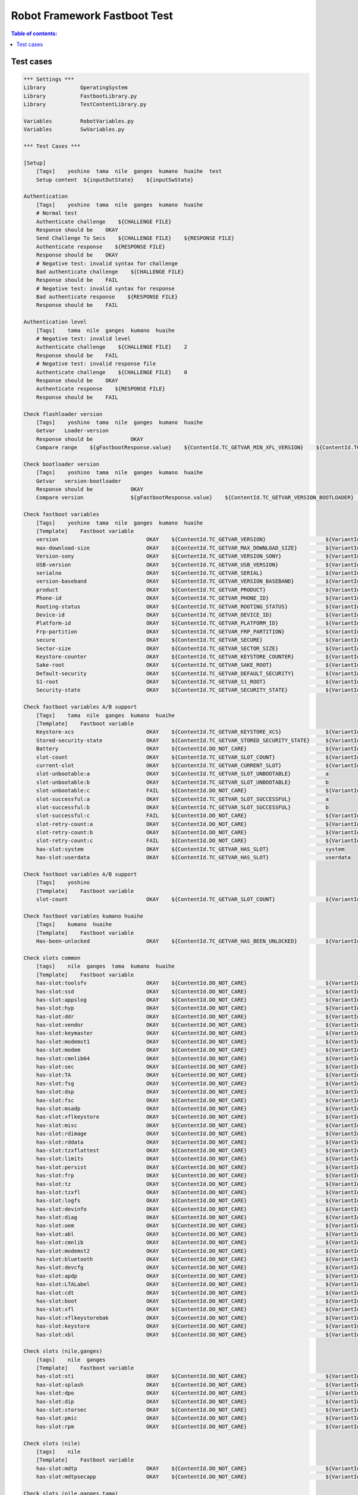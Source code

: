 .. default-role:: code

=====================================
  Robot Framework Fastboot Test
=====================================

.. contents:: Table of contents:
   :local:
   :depth: 2


Test cases
==========

.. code:: robotframework

    *** Settings ***
    Library           OperatingSystem
    Library           FastbootLibrary.py
    Library           TestContentLibrary.py

    Variables         RobotVariables.py
    Variables         SwVariables.py

    *** Test Cases ***

    [Setup]
        [Tags]    yoshino  tama  nile  ganges  kumano  huaihe  test
        Setup content  ${inputDutState}    ${inputSwState}

    Authentication
        [Tags]    yoshino  tama  nile  ganges  kumano  huaihe
        # Normal test
        Authenticate challenge    ${CHALLENGE FILE}
        Response should be    OKAY
        Send Challenge To Secs    ${CHALLENGE FILE}    ${RESPONSE FILE}
        Authenticate response    ${RESPONSE FILE}
        Response should be    OKAY
        # Negative test: invalid syntax for challenge
        Bad authenticate challenge    ${CHALLENGE FILE}
        Response should be    FAIL
        # Negative test: invalid syntax for response
        Bad authenticate response    ${RESPONSE FILE}
        Response should be    FAIL

    Authentication level
        [Tags]    tama  nile  ganges  kumano  huaihe
        # Negative test: invalid level
        Authenticate challenge    ${CHALLENGE FILE}    2
        Response should be    FAIL
        # Negative test: invalid response file
        Authenticate challenge    ${CHALLENGE FILE}    0
        Response should be    OKAY
        Authenticate response    ${RESPONSE FILE}
        Response should be    FAIL

    Check flashloader version
        [Tags]    yoshino  tama  nile  ganges  kumano  huaihe
        Getvar   Loader-version
        Response should be            OKAY
        Compare range    ${gFastbootResponse.value}    ${ContentId.TC_GETVAR_MIN_XFL_VERSION}    ${ContentId.TC_GETVAR_MAX_XFL_VERSION}    ${VariantId.TCV_VALID}

    Check bootloader version
        [Tags]    yoshino  tama  nile  ganges  kumano  huaihe
        Getvar   version-bootloader
        Response should be            OKAY
        Compare version               ${gFastbootResponse.value}    ${ContentId.TC_GETVAR_VERSION_BOOTLOADER}    ${VariantId.TCV_VALID}

    Check fastboot variables
        [Tags]    yoshino  tama  nile  ganges  kumano  huaihe
        [Template]    Fastboot variable
        version                            OKAY    ${ContentId.TC_GETVAR_VERSION}                   ${VariantId.TCV_VALID}
        max-download-size                  OKAY    ${ContentId.TC_GETVAR_MAX_DOWNLOAD_SIZE}         ${VariantId.TCV_VALID}
        Version-sony                       OKAY    ${ContentId.TC_GETVAR_VERSION_SONY}              ${VariantId.TCV_VALID}
        USB-version                        OKAY    ${ContentId.TC_GETVAR_USB_VERSION}               ${VariantId.TCV_VALID}
        serialno                           OKAY    ${ContentId.TC_GETVAR_SERIAL}                    ${VariantId.TCV_VALID}
        version-baseband                   OKAY    ${ContentId.TC_GETVAR_VERSION_BASEBAND}          ${VariantId.TCV_VALID}
        product                            OKAY    ${ContentId.TC_GETVAR_PRODUCT}                   ${VariantId.TCV_VALID}
        Phone-id                           OKAY    ${ContentId.TC_GETVAR_PHONE_ID}                  ${VariantId.TCV_VALID}
        Rooting-status                     OKAY    ${ContentId.TC_GETVAR_ROOTING_STATUS}            ${VariantId.TCV_VALID}
        Device-id                          OKAY    ${ContentId.TC_GETVAR_DEVICE_ID}                 ${VariantId.TCV_VALID}
        Platform-id                        OKAY    ${ContentId.TC_GETVAR_PLATFORM_ID}               ${VariantId.TCV_VALID}
        Frp-partition                      OKAY    ${ContentId.TC_GETVAR_FRP_PARTITION}             ${VariantId.TCV_VALID}
        secure                             OKAY    ${ContentId.TC_GETVAR_SECURE}                    ${VariantId.TCV_VALID}
        Sector-size                        OKAY    ${ContentId.TC_GETVAR_SECTOR_SIZE}               ${VariantId.TCV_VALID}
        Keystore-counter                   OKAY    ${ContentId.TC_GETVAR_KEYSTORE_COUNTER}          ${VariantId.TCV_VALID}
        Sake-root                          OKAY    ${ContentId.TC_GETVAR_SAKE_ROOT}                 ${VariantId.TCV_VALID}
        Default-security                   OKAY    ${ContentId.TC_GETVAR_DEFAULT_SECURITY}          ${VariantId.TCV_VALID}
        S1-root                            OKAY    ${ContentId.TC_GETVAR_S1_ROOT}                   ${VariantId.TCV_VALID}
        Security-state                     OKAY    ${ContentId.TC_GETVAR_SECURITY_STATE}            ${VariantId.TCV_VALID}

    Check fastboot variables A/B support
        [Tags]    tama  nile  ganges  kumano  huaihe
        [Template]    Fastboot variable
        Keystore-xcs                       OKAY    ${ContentId.TC_GETVAR_KEYSTORE_XCS}              ${VariantId.TCV_VALID}
        Stored-security-state              OKAY    ${ContentId.TC_GETVAR_STORED_SECURITY_STATE}     ${VariantId.TCV_VALID}
        Battery                            OKAY    ${ContentId.DO_NOT_CARE}                         ${VariantId.TCV_VALID}
        slot-count                         OKAY    ${ContentId.TC_GETVAR_SLOT_COUNT}                ${VariantId.TCV_VALID}
        current-slot                       OKAY    ${ContentId.TC_GETVAR_CURRENT_SLOT}              ${VariantId.TCV_VALID}
        slot-unbootable:a                  OKAY    ${ContentId.TC_GETVAR_SLOT_UNBOOTABLE}           a
        slot-unbootable:b                  OKAY    ${ContentId.TC_GETVAR_SLOT_UNBOOTABLE}           b
        slot-unbootable:c                  FAIL    ${ContentId.DO_NOT_CARE}                         ${VariantId.TCV_VALID}
        slot-successful:a                  OKAY    ${ContentId.TC_GETVAR_SLOT_SUCCESSFUL}           a
        slot-successful:b                  OKAY    ${ContentId.TC_GETVAR_SLOT_SUCCESSFUL}           b
        slot-successful:c                  FAIL    ${ContentId.DO_NOT_CARE}                         ${VariantId.TCV_VALID}
        slot-retry-count:a                 OKAY    ${ContentId.DO_NOT_CARE}                         ${VariantId.TCV_VALID}
        slot-retry-count:b                 OKAY    ${ContentId.DO_NOT_CARE}                         ${VariantId.TCV_VALID}
        slot-retry-count:c                 FAIL    ${ContentId.DO_NOT_CARE}                         ${VariantId.TCV_VALID}
        has-slot:system                    OKAY    ${ContentId.TC_GETVAR_HAS_SLOT}                  system
        has-slot:userdata                  OKAY    ${ContentId.TC_GETVAR_HAS_SLOT}                  userdata

    Check fastboot variables A/B support
        [Tags]    yoshino
        [Template]    Fastboot variable
        slot-count                         OKAY    ${ContentId.TC_GETVAR_SLOT_COUNT}                ${VariantId.TCV_VALID}

    Check fastboot variables kumano huaihe
        [Tags]    kumano  huaihe
        [Template]    Fastboot variable
        Has-been-unlocked                  OKAY    ${ContentId.TC_GETVAR_HAS_BEEN_UNLOCKED}         ${VariantId.TCV_VALID}

    Check slots common
        [tags]    nile  ganges  tama  kumano  huaihe
        [Template]    Fastboot variable
        has-slot:toolsfv                   OKAY    ${ContentId.DO_NOT_CARE}                         ${VariantId.TCV_VALID}
        has-slot:ssd                       OKAY    ${ContentId.DO_NOT_CARE}                         ${VariantId.TCV_VALID}
        has-slot:appslog                   OKAY    ${ContentId.DO_NOT_CARE}                         ${VariantId.TCV_VALID}
        has-slot:hyp                       OKAY    ${ContentId.DO_NOT_CARE}                         ${VariantId.TCV_VALID}
        has-slot:ddr                       OKAY    ${ContentId.DO_NOT_CARE}                         ${VariantId.TCV_VALID}
        has-slot:vendor                    OKAY    ${ContentId.DO_NOT_CARE}                         ${VariantId.TCV_VALID}
        has-slot:keymaster                 OKAY    ${ContentId.DO_NOT_CARE}                         ${VariantId.TCV_VALID}
        has-slot:modemst1                  OKAY    ${ContentId.DO_NOT_CARE}                         ${VariantId.TCV_VALID}
        has-slot:modem                     OKAY    ${ContentId.DO_NOT_CARE}                         ${VariantId.TCV_VALID}
        has-slot:cmnlib64                  OKAY    ${ContentId.DO_NOT_CARE}                         ${VariantId.TCV_VALID}
        has-slot:sec                       OKAY    ${ContentId.DO_NOT_CARE}                         ${VariantId.TCV_VALID}
        has-slot:TA                        OKAY    ${ContentId.DO_NOT_CARE}                         ${VariantId.TCV_VALID}
        has-slot:fsg                       OKAY    ${ContentId.DO_NOT_CARE}                         ${VariantId.TCV_VALID}
        has-slot:dsp                       OKAY    ${ContentId.DO_NOT_CARE}                         ${VariantId.TCV_VALID}
        has-slot:fsc                       OKAY    ${ContentId.DO_NOT_CARE}                         ${VariantId.TCV_VALID}
        has-slot:msadp                     OKAY    ${ContentId.DO_NOT_CARE}                         ${VariantId.TCV_VALID}
        has-slot:xflkeystore               OKAY    ${ContentId.DO_NOT_CARE}                         ${VariantId.TCV_VALID}
        has-slot:misc                      OKAY    ${ContentId.DO_NOT_CARE}                         ${VariantId.TCV_VALID}
        has-slot:rdimage                   OKAY    ${ContentId.DO_NOT_CARE}                         ${VariantId.TCV_VALID}
        has-slot:rddata                    OKAY    ${ContentId.DO_NOT_CARE}                         ${VariantId.TCV_VALID}
        has-slot:tzxflattest               OKAY    ${ContentId.DO_NOT_CARE}                         ${VariantId.TCV_VALID}
        has-slot:limits                    OKAY    ${ContentId.DO_NOT_CARE}                         ${VariantId.TCV_VALID}
        has-slot:persist                   OKAY    ${ContentId.DO_NOT_CARE}                         ${VariantId.TCV_VALID}
        has-slot:frp                       OKAY    ${ContentId.DO_NOT_CARE}                         ${VariantId.TCV_VALID}
        has-slot:tz                        OKAY    ${ContentId.DO_NOT_CARE}                         ${VariantId.TCV_VALID}
        has-slot:tzxfl                     OKAY    ${ContentId.DO_NOT_CARE}                         ${VariantId.TCV_VALID}
        has-slot:logfs                     OKAY    ${ContentId.DO_NOT_CARE}                         ${VariantId.TCV_VALID}
        has-slot:devinfo                   OKAY    ${ContentId.DO_NOT_CARE}                         ${VariantId.TCV_VALID}
        has-slot:diag                      OKAY    ${ContentId.DO_NOT_CARE}                         ${VariantId.TCV_VALID}
        has-slot:oem                       OKAY    ${ContentId.DO_NOT_CARE}                         ${VariantId.TCV_VALID}
        has-slot:abl                       OKAY    ${ContentId.DO_NOT_CARE}                         ${VariantId.TCV_VALID}
        has-slot:cmnlib                    OKAY    ${ContentId.DO_NOT_CARE}                         ${VariantId.TCV_VALID}
        has-slot:modemst2                  OKAY    ${ContentId.DO_NOT_CARE}                         ${VariantId.TCV_VALID}
        has-slot:bluetooth                 OKAY    ${ContentId.DO_NOT_CARE}                         ${VariantId.TCV_VALID}
        has-slot:devcfg                    OKAY    ${ContentId.DO_NOT_CARE}                         ${VariantId.TCV_VALID}
        has-slot:apdp                      OKAY    ${ContentId.DO_NOT_CARE}                         ${VariantId.TCV_VALID}
        has-slot:LTALabel                  OKAY    ${ContentId.DO_NOT_CARE}                         ${VariantId.TCV_VALID}
        has-slot:cdt                       OKAY    ${ContentId.DO_NOT_CARE}                         ${VariantId.TCV_VALID}
        has-slot:boot                      OKAY    ${ContentId.DO_NOT_CARE}                         ${VariantId.TCV_VALID}
        has-slot:xfl                       OKAY    ${ContentId.DO_NOT_CARE}                         ${VariantId.TCV_VALID}
        has-slot:xflkeystorebak            OKAY    ${ContentId.DO_NOT_CARE}                         ${VariantId.TCV_VALID}
        has-slot:keystore                  OKAY    ${ContentId.DO_NOT_CARE}                         ${VariantId.TCV_VALID}
        has-slot:xbl                       OKAY    ${ContentId.DO_NOT_CARE}                         ${VariantId.TCV_VALID}

    Check slots (nile,ganges)
        [tags]    nile  ganges
        [Template]    Fastboot variable
        has-slot:sti                       OKAY    ${ContentId.DO_NOT_CARE}                         ${VariantId.TCV_VALID}
        has-slot:splash                    OKAY    ${ContentId.DO_NOT_CARE}                         ${VariantId.TCV_VALID}
        has-slot:dpo                       OKAY    ${ContentId.DO_NOT_CARE}                         ${VariantId.TCV_VALID}
        has-slot:dip                       OKAY    ${ContentId.DO_NOT_CARE}                         ${VariantId.TCV_VALID}
        has-slot:storsec                   OKAY    ${ContentId.DO_NOT_CARE}                         ${VariantId.TCV_VALID}
        has-slot:pmic                      OKAY    ${ContentId.DO_NOT_CARE}                         ${VariantId.TCV_VALID}
        has-slot:rpm                       OKAY    ${ContentId.DO_NOT_CARE}                         ${VariantId.TCV_VALID}

    Check slots (nile)
        [tags]    nile
        [Template]    Fastboot variable
        has-slot:mdtp                      OKAY    ${ContentId.DO_NOT_CARE}                         ${VariantId.TCV_VALID}
        has-slot:mdtpsecapp                OKAY    ${ContentId.DO_NOT_CARE}                         ${VariantId.TCV_VALID}

    Check slots (nile,ganges,tama)
        [tags]    nile  ganges  tama
        [Template]    Fastboot variable
        has-slot:fsmetadata                OKAY    ${ContentId.DO_NOT_CARE}                         ${VariantId.TCV_VALID}

    Check slots (nile,tama)
        [tags]    nile  tama
        [Template]    Fastboot variable
        has-slot:Qnovo                     OKAY    ${ContentId.DO_NOT_CARE}                         ${VariantId.TCV_VALID}

    Check slots (kumano)
        [tags]    kumano  huaihe
        [Template]    Fastboot variable
        has-slot:bootloader                OKAY    ${ContentId.DO_NOT_CARE}                         ${VariantId.TCV_VALID}
        has-slot:uefivarstore              OKAY    ${ContentId.DO_NOT_CARE}                         ${VariantId.TCV_VALID}
        has-slot:uefisecapp                OKAY    ${ContentId.DO_NOT_CARE}                         ${VariantId.TCV_VALID}
        has-slot:multiimgoem               OKAY    ${ContentId.DO_NOT_CARE}                         ${VariantId.TCV_VALID}
        has-slot:storsec                   OKAY    ${ContentId.DO_NOT_CARE}                         ${VariantId.TCV_VALID}
        has-slot:secdata                   OKAY    ${ContentId.DO_NOT_CARE}                         ${VariantId.TCV_VALID}
        has-slot:metadata                  OKAY    ${ContentId.DO_NOT_CARE}                         ${VariantId.TCV_VALID}

    Check slots (tama kumano)
        [tags]    tama  kumano  huaihe
        [Template]    Fastboot variable
        has-slot:qupfw                     OKAY    ${ContentId.DO_NOT_CARE}                         ${VariantId.TCV_VALID}
        has-slot:dtbo                      OKAY    ${ContentId.DO_NOT_CARE}                         ${VariantId.TCV_VALID}
        has-slot:logdump                   OKAY    ${ContentId.DO_NOT_CARE}                         ${VariantId.TCV_VALID}
        has-slot:aop                       OKAY    ${ContentId.DO_NOT_CARE}                         ${VariantId.TCV_VALID}
        has-slot:spunvm                    OKAY    ${ContentId.DO_NOT_CARE}                         ${VariantId.TCV_VALID}
        has-slot:vbmeta                    OKAY    ${ContentId.DO_NOT_CARE}                         ${VariantId.TCV_VALID}
        has-slot:xbl_config                OKAY    ${ContentId.DO_NOT_CARE}                         ${VariantId.TCV_VALID}

    Check slots (ganges VB2)
        [tags]    ganges-vb2
        [Template]    Fastboot variable
        has-slot:dtbo                      OKAY    ${ContentId.DO_NOT_CARE}                         ${VariantId.TCV_VALID}
        has-slot:vbmeta                    OKAY    ${ContentId.DO_NOT_CARE}                         ${VariantId.TCV_VALID}

    Check slots softbank
        [tags]    softbank
        [Template]    Fastboot variable
        has-slot:carrier                   OKAY    ${ContentId.DO_NOT_CARE}                         ${VariantId.TCV_VALID}

    Check slots kumano_plus
        [tags]    kumano_plus
        [Template]    Fastboot variable
        has-slot:mdm1m9kefs1               OKAY    ${ContentId.DO_NOT_CARE}                         ${VariantId.TCV_VALID}
        has-slot:mdm1m9kefs2               OKAY    ${ContentId.DO_NOT_CARE}                         ${VariantId.TCV_VALID}
        has-slot:mdm1m9kefs3               OKAY    ${ContentId.DO_NOT_CARE}                         ${VariantId.TCV_VALID}
        has-slot:mdm1m9kefsc               OKAY    ${ContentId.DO_NOT_CARE}                         ${VariantId.TCV_VALID}
        has-slot:mdmddr                    OKAY    ${ContentId.DO_NOT_CARE}                         ${VariantId.TCV_VALID}

    Check fastboot variables ufs
        [Tags]    yoshino  tama  kumano
        [Template]    Fastboot variable
        Ufs-info                           OKAY    ${ContentId.TC_GETVAR_UFS_INFO}                  ${VariantId.TCV_VALID}

    Check fastboot variables rollback index count
        [Tags]    nile  ganges  tama  kumano
        [Template]    Fastboot variable
        Rollback-index-count               OKAY    ${ContentId.TC_GETVAR_ROLLBACK_INDEX_COUNT}      ${VariantId.TCV_VALID}

    Check fastboot variables rollback counters
        [Tags]    tama  kumano  ganges-vb2
        [Template]    Fastboot variable
        Rollback-index:0                   OKAY    ${ContentId.TC_GETVAR_ROLLBACK_INDEX}            0
        Rollback-index:1                   OKAY    ${ContentId.TC_GETVAR_ROLLBACK_INDEX}            1
        Rollback-index:2                   OKAY    ${ContentId.TC_GETVAR_ROLLBACK_INDEX}            2
        Rollback-index:3                   OKAY    ${ContentId.TC_GETVAR_ROLLBACK_INDEX}            3
        Rollback-index:4                   OKAY    ${ContentId.TC_GETVAR_ROLLBACK_INDEX}            4
        Rollback-index:5                   OKAY    ${ContentId.TC_GETVAR_ROLLBACK_INDEX}            5
        Rollback-index:6                   OKAY    ${ContentId.TC_GETVAR_ROLLBACK_INDEX}            6
        Rollback-index:7                   OKAY    ${ContentId.TC_GETVAR_ROLLBACK_INDEX}            7
        Rollback-index:8                   OKAY    ${ContentId.TC_GETVAR_ROLLBACK_INDEX}            8
        Rollback-index:9                   OKAY    ${ContentId.TC_GETVAR_ROLLBACK_INDEX}            9
        Rollback-index:10                  OKAY    ${ContentId.TC_GETVAR_ROLLBACK_INDEX}            10
        Rollback-index:11                  OKAY    ${ContentId.TC_GETVAR_ROLLBACK_INDEX}            11
        Rollback-index:12                  OKAY    ${ContentId.TC_GETVAR_ROLLBACK_INDEX}            12
        Rollback-index:13                  OKAY    ${ContentId.TC_GETVAR_ROLLBACK_INDEX}            13
        Rollback-index:14                  OKAY    ${ContentId.TC_GETVAR_ROLLBACK_INDEX}            14
        Rollback-index:15                  OKAY    ${ContentId.TC_GETVAR_ROLLBACK_INDEX}            15
        Rollback-index:16                  OKAY    ${ContentId.TC_GETVAR_ROLLBACK_INDEX}            16
        Rollback-index:17                  OKAY    ${ContentId.TC_GETVAR_ROLLBACK_INDEX}            17
        Rollback-index:18                  OKAY    ${ContentId.TC_GETVAR_ROLLBACK_INDEX}            18
        Rollback-index:19                  OKAY    ${ContentId.TC_GETVAR_ROLLBACK_INDEX}            19
        Rollback-index:20                  OKAY    ${ContentId.TC_GETVAR_ROLLBACK_INDEX}            20
        Rollback-index:21                  OKAY    ${ContentId.TC_GETVAR_ROLLBACK_INDEX}            21
        Rollback-index:22                  OKAY    ${ContentId.TC_GETVAR_ROLLBACK_INDEX}            22
        Rollback-index:23                  OKAY    ${ContentId.TC_GETVAR_ROLLBACK_INDEX}            23
        Rollback-index:24                  OKAY    ${ContentId.TC_GETVAR_ROLLBACK_INDEX}            24
        Rollback-index:25                  OKAY    ${ContentId.TC_GETVAR_ROLLBACK_INDEX}            25
        Rollback-index:26                  OKAY    ${ContentId.TC_GETVAR_ROLLBACK_INDEX}            26
        Rollback-index:27                  OKAY    ${ContentId.TC_GETVAR_ROLLBACK_INDEX}            27
        Rollback-index:28                  OKAY    ${ContentId.TC_GETVAR_ROLLBACK_INDEX}            28
        Rollback-index:29                  OKAY    ${ContentId.TC_GETVAR_ROLLBACK_INDEX}            29
        Rollback-index:30                  OKAY    ${ContentId.TC_GETVAR_ROLLBACK_INDEX}            30
        Rollback-index:31                  OKAY    ${ContentId.TC_GETVAR_ROLLBACK_INDEX}            31
        Rollback-index:32                  FAIL    ${ContentId.DO_NOT_CARE}                         ${VariantId.TCV_VALID}

    Check partition-info tama
        [Tags]    tama
        Fastboot variable  partition-type:system_a  OKAY  ${ContentId.TC_GETVAR_PARTITION_TYPE}  system_a
        Fastboot variable  partition-size:system_a  OKAY  ${ContentId.TC_GETVAR_PARTITION_SIZE}  system_a

    Check partition-info ganges-vb1
        [Tags]    ganges-vb1
        [Template]    Partition info
        boot
        system
        vendor
        oem

    Check partition-info
        [Tags]    kumano  huaihe  ganges-vb2
        [Template]    Partition info
        boot
        dtbo
        system
        vendor
        oem
        vbmeta

    # need a separate test case for userdata since it is slot-less
    Check partition-info userdata
        [Tags]    tama  kumano  huaihe  ganges
        [Template]    Fastboot variable
        partition-type:userdata            OKAY    ${ContentId.TC_GETVAR_PARTITION_TYPE}            userdata
        partition-size:userdata            OKAY    ${ContentId.TC_GETVAR_PARTITION_SIZE}            userdata

    Check fastboot variables emmc
        [Tags]    nile  ganges
        [Template]    Fastboot variable
        Emmc-info                          OKAY    ${ContentId.TC_GETVAR_UFS_INFO}                  ${VariantId.TCV_VALID}

    Check fastboot variable X-conf
        [Tags]    kumano  huaihe
        [Template]    Fastboot variable
        X-conf                             OKAY    ${ContentId.TC_GETVAR_X_CONF}                    ${VariantId.TCV_VALID}

    Check invalid fastboot variable
        [Tags]    yoshino  tama  nile  ganges  kumano  huaihe
        Getvar   invalid    FAIL
        Response should be                 FAIL

    # 'Test getvar all' has to be executed after all other 'getvar' commands
    Test getvar all
        [Tags]    yoshino  tama  nile  ganges  kumano  huaihe
        Getvar all
        Check if response from getvar all is okay
        Check if all tested vars are in getvar all
        Check if all vars in getvar all are tested

    Format TA partitions
        [Tags]    yoshino  tama  nile  ganges
        Backup TA
        Format TA    1
        Response should be    OKAY
        Format TA    2
        Response should be    OKAY
        Format TA    3
        Response should be    FAIL
        Format TA
        Response should be    OKAY
        Restore TA

    Format TA partitions
        [Tags]    kumano  huaihe
        Backup TA
        Format TA    1
        Response should be    OKAY
        Format TA    2
        Response should be    OKAY
        Format TA    3
        Response should be    OKAY
        Format TA    10
        Response should be    FAIL
        Format TA    A
        Response should be    FAIL
        Format TA
        Response should be    FAIL
        Restore TA

    Test TA units
        [Tags]    yoshino  tama  nile  ganges  kumano  huaihe
        [Template]    Test TA unit
        2    2473
        2    4130
        1    4

    Read TA partitions
        [Tags]    yoshino  tama  nile  ganges  kumano  huaihe
        [Template]    Read TA partition
        1
        2

    Check partition table
        [Tags]    yoshino  tama  nile  ganges  kumano  huaihe
        Get partition list    ${TEMP PARTITIONS FILE}
        Response should be    OKAY
        Compare file list  ${TEMP PARTITIONS FILE}  ${ContentId.TC_PARTITION_TABLE}  ${VariantId.TCV_VALID}

    Erase partitions
        [Tags]    yoshino  tama  nile  ganges  kumano  huaihe
        Backup TA
        Erase partition    TA
        Restore TA

    Flash images
        [Tags]    yoshino  tama  nile  ganges  kumano  huaihe
        # Restore TA will test the flash command
        # This should be extended with images in sparse format
        Backup TA
        Restore TA

    Sync command
        [Tags]    yoshino  tama  nile  ganges  kumano  huaihe
        Sync
        Response should be    OKAY

    Read partitions
        [Tags]    yoshino  tama  nile  ganges  kumano  huaihe
        Get partition list    ${TEMP PARTITIONS FILE}
        Response should be    OKAY
        # Read all partitions, this takes a long time...
        #@{PLIST} =    Create List From CSV    ${TEMP PARTITIONS FILE}
        #:FOR    ${partition}    IN    @{PLIST}
        #\    Read Image     ${partition}    ${TEMPDIR}${/}${partition}.img

    Get log file
        [Tags]    yoshino  tama  nile  ganges  kumano  huaihe
        Get log    ${LOADER LOG FILE}
        Response should be    OKAY

    Get security properties
        [Tags]    yoshino  tama  nile  ganges
        Get security    ${TEST FILE}
        Response should be    OKAY

    Get root key
        [Tags]    yoshino  tama  nile  ganges  kumano  huaihe
        Get root key hash    ${TEST FILE}
        Response should be    OKAY

    Repartition negative tests
        [Tags]    yoshino  tama  nile  ganges  kumano  huaihe
        # Check invalid LUN
        Repartition   7
        Response should be    FAIL
        Repartition   a
        Response should be    FAIL

    Signature test
        [Tags]    yoshino  tama  nile  ganges  kumano  huaihe
        Get file name    ${ContentId.TC_SIGNATURE_FILE}    ${VariantId.TCV_INVALID}
        Signature       ${gTCV.filename}
        Response should be    FAIL
        Get file name    ${ContentId.TC_SIGNATURE_FILE}
        Signature       ${gTCV.filename}
        Response should be    OKAY

        # Signature command when data is downloaded first
        Get file name    ${ContentId.TC_SIGNATURE_FILE}    ${VariantId.TCV_INVALID}
        Download        ${gTCV.filename}
        Response should be    OKAY
        Signature
        Response should be    FAIL
        Get file name    ${ContentId.TC_SIGNATURE_FILE}
        Download        ${gTCV.filename}
        Response should be    OKAY
        Signature
        Response should be    OKAY

    Charge command test
        [Tags]    yoshino  tama  nile  ganges  kumano  huaihe
        Charge    20
        Response should be    OKAY
        Charge    40
        Response should be    OKAY
        Charge    80
        Response should be    OKAY
        Charge    120
        Response should be    FAIL
        Charge    60
        Response should be    OKAY

    Get UFS information
        [Tags]    yoshino  tama  kumano
        Get UFS info    ${TEST FILE}
        Response should be    OKAY

    Get EMMC information
        [Tags]    nile  ganges  huaihe
        Get emmc info    ${TEST FILE}
        Response should be    OKAY

    Set active slot
        [Tags]    tama  nile  ganges  kumano  huaihe
        Set active    a
        Response should be    OKAY
        Set active    b
        Response should be    OKAY
        Set active    a
        Response should be    OKAY
        Set active    c
        Response should be    FAIL
        Set active    0
        Response should be    FAIL

    Reset rollback counters
        [Tags]    tama  nile  ganges  kumano  huaihe
        Reset rollback counter
        Response should be    OKAY

    Reset frp
        [Tags]    kumano  huaihe
        Reset frp
        Response should be    OKAY

    Command reboot
        [Tags]    yoshino  tama  nile  ganges
        # Reboot into Xperia Flash Loader, recovery might be entered in between
        Reboot
        Response should be    OKAY
        Wait for fastboot device

    Command reboot
        [Tags]    kumano  huaihe
        # Reboot into Android SW
        Reboot
        Response should be    OKAY
        adb wait for device
        # Now return to Xperia Flash Loader
        adb reboot into xfl
        Wait for fastboot device

    Command reboot bootloader
        [Tags]    kumano  huaihe
        # Reboot into Xperia Flash Loader, recovery might be entered in between
        Reboot bootloader
        Response should be    OKAY
        Wait for fastboot device

    Command Reboot-bootloader
        [Tags]    kumano  huaihe
        # Reboot into vendor fastboot
        Reboot bootloader vendor
        Response should be    OKAY
        Wait for fastboot device
        getvar    product
        Response should be    No d    # No device found
        Vendor getvar    product
        Response should be    OKAY
        # Now return to Xperia Flash Loader
        Vendor continue cmd
        Response should be    OKAY
        adb wait for device
        adb reboot into xfl
        Wait for fastboot device

    Command continue
        [Tags]    yoshino  tama  nile  ganges  kumano  huaihe
        Continue cmd
        Response should be    OKAY
        # Phone should start up with Android SW
        adb wait for device

    *** Keywords ***

    Partition info
        [Arguments]    ${partition}
        Fastboot variable  partition-type:${partition}_a  OKAY  ${ContentId.TC_GETVAR_PARTITION_TYPE}  ${partition}_a
        Fastboot variable  partition-size:${partition}_a  OKAY  ${ContentId.TC_GETVAR_PARTITION_SIZE}  ${partition}_a
        Fastboot variable  partition-type:${partition}_b  OKAY  ${ContentId.TC_GETVAR_PARTITION_TYPE}  ${partition}_b
        Fastboot variable  partition-size:${partition}_b  OKAY  ${ContentId.TC_GETVAR_PARTITION_SIZE}  ${partition}_b

    Fastboot variable
        [Arguments]    ${variable}    ${expected response}    ${content id}    ${variant}
        Getvar   ${variable}    ${expected response}
        Response should be            ${expected response}
        Compare content               ${gFastbootResponse.value}     ${content_id}    ${variant}

    Backup TA
        Read Image    TA    ${TA BACKUP FILE}
        Response should be    OKAY

    Restore TA
        Flash Image    TA    ${TA BACKUP FILE}
        Response should be    OKAY

    Read image
        [Arguments]    ${partition}    ${image_file}
        Read partition    ${partition}    ${image_file}
        Response should be    OKAY

    Flash image
        [Arguments]    ${partition}    ${image}
        Flash    ${partition}    ${image}
        Response should be    OKAY
        Digest    ${partition}    ${TEST FILE}
        Response should be    OKAY
        #Calculate SHA256    ${image}    ${TEST2 FILE}
        #Data should be    ${TEST2 FILE}    ${TEST FILE}

    Test TA unit
        [Arguments]    ${partition}    ${unit}
        # Save old data
        # Create random data in case the unit does not exist
        Create random TA data    ${TEMP FILE}
        Read TA    ${partition}    ${unit}    ${TEMP FILE}
        # The unit might not exist, but we don't care
        Create random TA data    ${RANDOM TA FILE}
        Write TA    ${partition}    ${unit}    ${RANDOM TA FILE}
        Response should be    OKAY
        Read TA    ${partition}    ${unit}    ${TEST FILE}
        Response should be    OKAY
        Data should be    ${RANDOM TA FILE}    ${TEST FILE}
        # Restore old value
        Write TA    ${partition}    ${unit}    ${TEMP FILE}
        Response should be    OKAY
        Read TA    ${partition}    ${unit}    ${TEST FILE}
        Response should be    OKAY

    Read TA partition
        [Arguments]    ${partition}
        Read All TA    ${partition}    ${TEST FILE}
        Response should be    OKAY

    Erase partition
        [Arguments]    ${partition}
        Erase    ${partition}
        Response should be    OKAY

    *** Variables ***

    ${CHALLENGE FILE}        ${TEMPDIR}${/}challenge.bin
    ${RESPONSE FILE}         ${TEMPDIR}${/}response.bin
    ${TEST FILE}             ${TEMPDIR}${/}test.bin
    ${TEMP FILE}             ${TEMPDIR}${/}temp.bin
    ${TA BACKUP FILE}        ${TEMPDIR}${/}TA_backup.img
    ${TEMP PARTITIONS FILE}  ${TEMPDIR}${/}partitions.txt
    ${RANDOM TA FILE}        ${TEMPDIR}${/}random_ta.bin
    ${LOADER LOG FILE}       ${TEMPDIR}${/}log.bin
